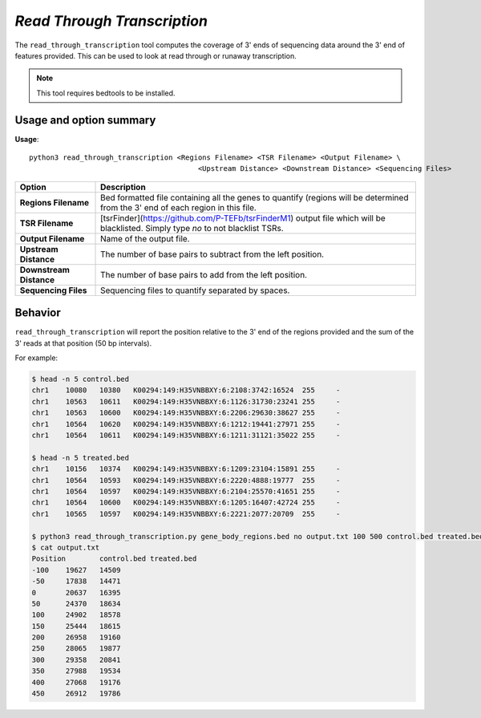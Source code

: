 ##############################
*Read Through Transcription*
##############################
The ``read_through_transcription`` tool computes the coverage of 3' ends of sequencing data around the 3' end of
features provided. This can be used to look at read through or runaway transcription.


.. note::

    This tool requires bedtools to be installed.

===============================
Usage and option summary
===============================
**Usage**:
::

  python3 read_through_transcription <Regions Filename> <TSR Filename> <Output Filename> \
                                          <Upstream Distance> <Downstream Distance> <Sequencing Files>


===========================    =========================================================================================================================================================
Option                         Description
===========================    =========================================================================================================================================================
**Regions Filename**           Bed formatted file containing all the genes to quantify (regions will be determined from the 3' end of each region in this file.
**TSR Filename**               [tsrFinder](https://github.com/P-TEFb/tsrFinderM1) output file which will be blacklisted.
                               Simply type *no* to not blacklist TSRs.
**Output Filename**            Name of the output file.
**Upstream Distance**          The number of base pairs to subtract from the left position.
**Downstream Distance**        The number of base pairs to add from the left position.
**Sequencing Files**           Sequencing files to quantify separated by spaces.
===========================    =========================================================================================================================================================



==========================================================================
Behavior
==========================================================================
``read_through_transcription`` will report the position relative to the 3' end of the regions provided and the sum
of the 3' reads at that position (50 bp intervals).

For example:

.. code-block:: bash

  $ head -n 5 control.bed
  chr1    10080   10380   K00294:149:H35VNBBXY:6:2108:3742:16524  255     -
  chr1    10563   10611   K00294:149:H35VNBBXY:6:1126:31730:23241 255     -
  chr1    10563   10600   K00294:149:H35VNBBXY:6:2206:29630:38627 255     -
  chr1    10564   10620   K00294:149:H35VNBBXY:6:1212:19441:27971 255     -
  chr1    10564   10611   K00294:149:H35VNBBXY:6:1211:31121:35022 255     -

  $ head -n 5 treated.bed
  chr1    10156   10374   K00294:149:H35VNBBXY:6:1209:23104:15891 255     -
  chr1    10564   10593   K00294:149:H35VNBBXY:6:2220:4888:19777  255     -
  chr1    10564   10597   K00294:149:H35VNBBXY:6:2104:25570:41651 255     -
  chr1    10564   10600   K00294:149:H35VNBBXY:6:1205:16407:42724 255     -
  chr1    10565   10597   K00294:149:H35VNBBXY:6:2221:2077:20709  255     -

  $ python3 read_through_transcription.py gene_body_regions.bed no output.txt 100 500 control.bed treated.bed
  $ cat output.txt
  Position        control.bed treated.bed
  -100    19627   14509
  -50     17838   14471
  0       20637   16395
  50      24370   18634
  100     24902   18578
  150     25444   18615
  200     26958   19160
  250     28065   19877
  300     29358   20841
  350     27988   19534
  400     27068   19176
  450     26912   19786


